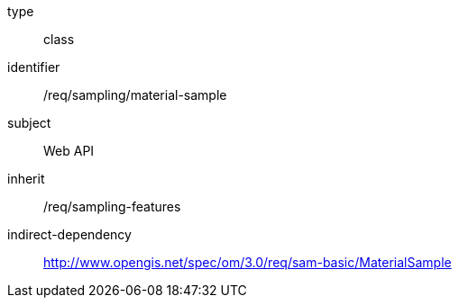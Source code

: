 [requirement,model=ogc]
====
[%metadata]
type:: class
identifier:: /req/sampling/material-sample
subject:: Web API
inherit:: /req/sampling-features
indirect-dependency:: http://www.opengis.net/spec/om/3.0/req/sam-basic/MaterialSample
====